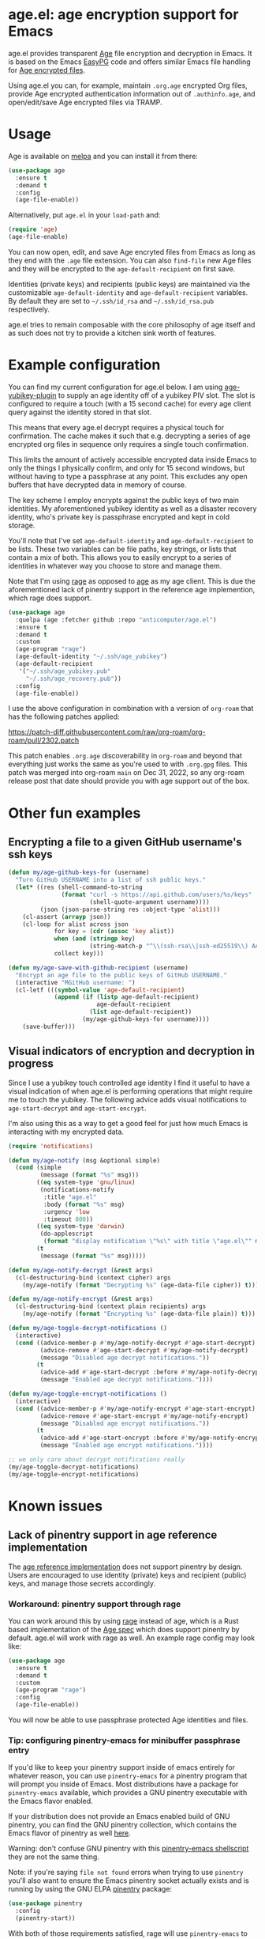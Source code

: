 [[https://melpa.org/#/age][file:https://melpa.org/packages/age-badge.svg]]

* age.el: age encryption support for Emacs

#+html:<p align="center"><img src="img/emacs-age.png"/></p>

age.el provides transparent [[https://github.com/FiloSottile/age][Age]] file encryption and decryption in Emacs. It is
based on the Emacs [[http://epg.osdn.jp/][EasyPG]] code and offers similar Emacs file handling
for [[https://github.com/C2SP/C2SP/blob/main/age.md][Age encrypted files]].

Using age.el you can, for example, maintain ~.org.age~ encrypted Org files,
provide Age encrypted authentication information out of ~.authinfo.age~, and
open/edit/save Age encrypted files via TRAMP.

* Usage

Age is available on [[https://melpa.org/#/age][melpa]] and you can install it from there:

#+begin_src emacs-lisp
(use-package age
  :ensure t
  :demand t
  :config
  (age-file-enable))
#+end_src

Alternatively, put ~age.el~ in your ~load-path~ and:

#+begin_src emacs-lisp
(require 'age)
(age-file-enable)
#+end_src

You can now open, edit, and save Age encryted files from Emacs as
long as they end with the ~.age~ file extension. You can also ~find-file~
new Age files and they will be encrypted to the ~age-default-recipient~ on
first save.

Identities (private keys) and recipients (public keys) are maintained via the
customizable ~age-default-identity~ and ~age-default-recipient~ variables. By
default they are set to =~/.ssh/id_rsa= and =~/.ssh/id_rsa.pub= respectively.

age.el tries to remain composable with the core philosophy of age itself
and as such does not try to provide a kitchen sink worth of features.

* Example configuration

You can find my current configuration for age.el below. I am using
[[https://github.com/str4d/age-plugin-yubikey][age-yubikey-plugin]] to supply an age identity off of a yubikey PIV slot. The
slot is configured to require a touch (with a 15 second cache) for every age
client query against the identity stored in that slot.

This means that every age.el decrypt requires a physical touch for
confirmation. The cache makes it such that e.g. decrypting a series of age
encrypted org files in sequence only requires a single touch confirmation.

This limits the amount of actively accessible encrypted data inside Emacs to
only the things I physically confirm, and only for 15 second windows, but
without having to type a passphrase at any point. This excludes any open
buffers that have decrypted data in memory of course.

The key scheme I employ encrypts against the public keys of two main
identities. My aforementioned yubikey identity as well as a disaster recovery
identity, who's private key is passphrase encrypted and kept in cold storage.

You'll note that I've set ~age-default-identity~ and ~age-default-recipient~
to be lists. These two variables can be file paths, key strings, or lists that
contain a mix of both. This allows you to easily encrypt to a series of
identities in whatever way you choose to store and manage them.

Note that I'm using [[https://github.com/str4d/rage][rage]] as opposed to [[https://github.com/FiloSottile/age][age]] as my age client. This is due the
aforementioned lack of pinentry support in the reference age implemention,
which rage does support.

#+begin_src emacs-lisp
(use-package age
  :quelpa (age :fetcher github :repo "anticomputer/age.el")
  :ensure t
  :demand t
  :custom
  (age-program "rage")
  (age-default-identity "~/.ssh/age_yubikey")
  (age-default-recipient
   '("~/.ssh/age_yubikey.pub"
     "~/.ssh/age_recovery.pub"))
  :config
  (age-file-enable))
#+end_src

I use the above configuration in combination with a version of ~org-roam~ that
has the following patches applied:

https://patch-diff.githubusercontent.com/raw/org-roam/org-roam/pull/2302.patch

This patch enables ~.org.age~ discoverability in ~org-roam~ and beyond that
everything just works the same as you're used to with ~.org.gpg~ files. This
patch was merged into org-roam ~main~ on Dec 31, 2022, so any org-roam release
post that date should provide you with age support out of the box.

* Other fun examples

** Encrypting a file to a given GitHub username's ssh keys

#+begin_src emacs-lisp
(defun my/age-github-keys-for (username)
  "Turn GitHub USERNAME into a list of ssh public keys."
  (let* ((res (shell-command-to-string
               (format "curl -s https://api.github.com/users/%s/keys"
                       (shell-quote-argument username))))
         (json (json-parse-string res :object-type 'alist)))
    (cl-assert (arrayp json))
    (cl-loop for alist across json
             for key = (cdr (assoc 'key alist))
             when (and (stringp key)
                       (string-match-p "^\\(ssh-rsa\\|ssh-ed25519\\) AAAA" key))
             collect key)))

(defun my/age-save-with-github-recipient (username)
  "Encrypt an age file to the public keys of GitHub USERNAME."
  (interactive "MGitHub username: ")
  (cl-letf (((symbol-value 'age-default-recipient)
             (append (if (listp age-default-recipient)
                         age-default-recipient
                       (list age-default-recipient))
                     (my/age-github-keys-for username))))
    (save-buffer)))
#+end_src

** Visual indicators of encryption and decryption in progress

Since I use a yubikey touch controlled age identity I find it useful to have a
visual indication of when age.el is performing operations that might require
me to touch the yubikey. The following advice adds visual notifications to
~age-start-decrypt~ and ~age-start-encrypt~.

I'm also using this as a way to get a good feel for just how much Emacs is
interacting with my encrypted data.

#+begin_src emacs-lisp
(require 'notifications)

(defun my/age-notify (msg &optional simple)
  (cond (simple
         (message (format "%s" msg)))
        ((eq system-type 'gnu/linux)
         (notifications-notify
          :title "age.el"
          :body (format "%s" msg)
          :urgency 'low
          :timeout 800))
        ((eq system-type 'darwin)
         (do-applescript
          (format "display notification \"%s\" with title \"age.el\"" msg)))
        (t
         (message (format "%s" msg)))))

(defun my/age-notify-decrypt (&rest args)
  (cl-destructuring-bind (context cipher) args
    (my/age-notify (format "Decrypting %s" (age-data-file cipher)) t)))

(defun my/age-notify-encrypt (&rest args)
  (cl-destructuring-bind (context plain recipients) args
    (my/age-notify (format "Encrypting %s" (age-data-file plain)) t)))

(defun my/age-toggle-decrypt-notifications ()
  (interactive)
  (cond ((advice-member-p #'my/age-notify-decrypt #'age-start-decrypt)
         (advice-remove #'age-start-decrypt #'my/age-notify-decrypt)
         (message "Disabled age decrypt notifications."))
        (t
         (advice-add #'age-start-decrypt :before #'my/age-notify-decrypt)
         (message "Enabled age decrypt notifications."))))

(defun my/age-toggle-encrypt-notifications ()
  (interactive)
  (cond ((advice-member-p #'my/age-notify-encrypt #'age-start-encrypt)
         (advice-remove #'age-start-encrypt #'my/age-notify-encrypt)
         (message "Disabled age encrypt notifications."))
        (t
         (advice-add #'age-start-encrypt :before #'my/age-notify-encrypt)
         (message "Enabled age encrypt notifications."))))

;; we only care about decrypt notifications really
(my/age-toggle-decrypt-notifications)
(my/age-toggle-encrypt-notifications)
#+end_src

* Known issues

** Lack of pinentry support in age reference implementation

The [[https://github.com/FiloSottile/age][age reference implementation]] does not support pinentry by design. Users
are encouraged to use identity (private) keys and recipient (public) keys, and
manage those secrets accordingly.

*** Workaround: pinentry support through rage

You can work around this by using [[https://github.com/str4d/rage][rage]] instead of age, which is a Rust based
implementation of the [[https://github.com/C2SP/C2SP/blob/main/age.md][Age spec]] which does support pinentry by default. age.el
will work with rage as well. An example rage config may look like:

#+begin_src emacs-lisp
(use-package age
  :ensure t
  :demand t
  :custom
  (age-program "rage")
  :config
  (age-file-enable))
#+end_src

You will now be able to use passphrase protected Age identities and files.

#+html:<p align="center"><img src="img/emacs-rage.png"/></p>

*** Tip: configuring pinentry-emacs for minibuffer passphrase entry

If you'd like to keep your pinentry support inside of emacs entirely for
whatever reason, you can use ~pinentry-emacs~ for a pinentry program that
will prompt you inside of Emacs. Most distributions have a package for
~pinentry-emacs~ available, which provides a GNU pinentry executable with the
Emacs flavor enabled.

If your distribution does not provide an Emacs enabled build of GNU pinentry,
you can find the GNU pinentry collection, which contains the Emacs flavor of
pinentry as well [[https://git.gnupg.org/cgi-bin/gitweb.cgi?p=pinentry.git][here]].

Warning: don't confuse GNU pinentry with this [[https://github.com/ecraven/pinentry-emacs][pinentry-emacs shellscript]] they
are not the same thing.

Note: if you're saying =file not found= errors when trying to use ~pinentry~
you'll also want to ensure the Emacs pinentry socket actually exists and is
running by using the GNU ELPA [[https://elpa.gnu.org/packages/pinentry.html][pinentry]] package:

#+begin_src emacs-lisp
(use-package pinentry
  :config
  (pinentry-start))
#+end_src

With both of those requirements satisfied, rage will use ~pinentry-emacs~ to
prompt you for passphrases in the minibuffer.

#+html:<p align="center"><img src="img/rage-pinentry-emacs.png"/></p>

Note: this will attempt to use Emacs as your pinentry for all commandline use
of the rage client as well.

** Direct use of passphrase encrypted age files

This again requires you to use rage, or another age-spec compliant client that
supports pinentry and follows the rage or age argument and error reporting
conventions.

By default, age.el will be able to open and save passphrase encrypted age
files. It will detect the scrypt stanza in the age file and set the age.el
handling context for passphrase mode accordingly.

You can also programmatically force age.el into passphrase mode by binding
~age-default-identity~ and ~age-default-recipient~ to nil temporarily, e.g.:

#+begin_src emacs-lisp
(defun my/age-open-with-passphrase (file)
  (interactive "fPassphrase encrypted age file: ")
  (cl-letf (((symbol-value 'age-default-identity) nil)
            ((symbol-value 'age-default-recipient) nil))
    (find-file file)))

(defun my/age-save-with-passphrase ()
  (interactive)
  (cl-letf (((symbol-value 'age-default-identity) nil)
            ((symbol-value 'age-default-recipient) nil))
    (save-buffer)))
#+end_src

** org-roam support for age encrypted org files

Org-roam has merged https://github.com/org-roam/org-roam/pull/2302 which
provides ~.org.age~ discoverability support for org-roam, so if you update to
the latest release from e.g. MELPA or the main branch, org-roam will function
with .age encrypted org files.

** pass (https://passwordstore.org) and its Emacs packages depend on gpg

Please see https://github.com/anticomputer/passage.el for an age based drop-in
replacement for pass and its associated Emacs packages.

I use the following configuration that also rebinds the =pass= function to
=passage= for convenience:

#+begin_src emacs-lisp
(use-package passage
  :quelpa (passage :fetcher github :repo "anticomputer/passage.el")
  :ensure t
  :demand t
  :config
  ;; rebind function value for pass to passage
  (fset #'pass (lambda () (interactive) (passage))))
#+end_src

* Disclaimer

This is experimental software and subject to heavy feature iterations.

* Why age over gpg?

This is, apparently, a heated topic and folks more qualified than me have
commented on this in great detail over many years. The following blog post I
think provides a good summary of the state of the debate regarding the OpenPGP
specification:

- [[https://latacora.micro.blog/2019/07/16/the-pgp-problem.html][The PGP Problem]]

Thanks to reddit's ~/u/a-huge-waste-of-time~ for linking that reference.

In true megalomaniac fashion I'll [[https://www.reddit.com/r/emacs/comments/zyd7bh/comment/j25ag7s/?utm_source=share&utm_medium=web2x&context=3][quote myself]] out of the age.el ~/r/emacs~
announcement thread when asked why I was looking to limit my use of gpg for my
local file encryption needs inside Emacs.

#+begin_quote
I wanted to reduce the amount of key management in my life to the bare
minimum. I don't use gpg for its intended purpose (maintaining a web of trust
with folks that you communicate with), but rather only use it for Emacs file
encryption and things like password-store (which I'm replacing with
https://github.com/FiloSottile/passage and will also port the Emacs pass
frontend to work with).

Age functions with ssh keys as well as its own key formats, so it hugely
simplifies the amount of key material I have to maintain. Especially when
managing key material on e.g. YubiKeys, maintaining Encryption,
Authentication, and Signing subkeys and juggling what is essentially a
personal PKI (not to mention bringing it along on every system) surrounding
gpg's key trust relationship maintainance.

I use e2e encrypted email and messaging services for encrypted communications
and ssh keys to sign git commits.

So with age I can also just use my ssh public key to encrypt and my ssh
private key to decrypt my files. If I want to get fancy, I can use something
like https://github.com/str4d/age-plugin-yubikey to provide the key material
for my age operations (which should compose with age.el quite well also,
i.e. you can have every decrypt operation have a touch requirement in Emacs
that way).

TL;DR: gpg is overly complex for my use case and I'm currently shoehorning gpg
into a role it was never designed or intended to play. Complexity of use and
secure use of cryptography don't compose well for most folks, so now that gpg
no longer serves any real purpose in my environment, it's time to retire it
from my dependency stack.
#+end_quote

Having said that, age.el is not intended to encourage you to abandon
gpg. However, if you've been looking for a lighter weight alternative for
Emacs encryption, it might be a good fit for you.

* License

GPLv3

This code was ported from the EasyPG Emacs code and the original author is
Daiki Ueno <ueno@unixuser.org> who has assigned their copyright to the FSF.

